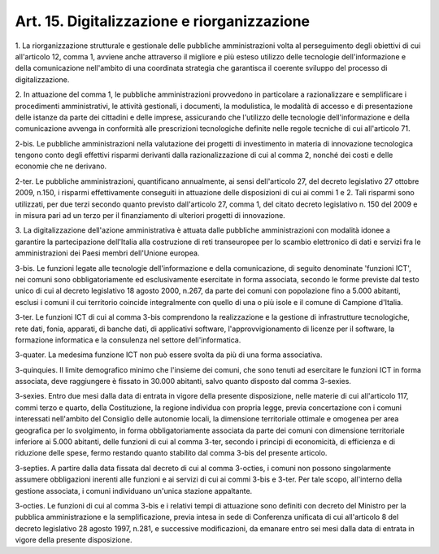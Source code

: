 .. _art15:

Art. 15. Digitalizzazione e riorganizzazione
^^^^^^^^^^^^^^^^^^^^^^^^^^^^^^^^^^^^^^^^^^^^



1\. La riorganizzazione strutturale e gestionale delle pubbliche amministrazioni volta al perseguimento degli obiettivi di cui all'articolo 12, comma 1, avviene anche attraverso il migliore e più esteso utilizzo delle tecnologie dell'informazione e della comunicazione nell'ambito di una coordinata strategia che garantisca il coerente sviluppo del processo di digitalizzazione.

2\. In attuazione del comma 1, le pubbliche amministrazioni provvedono in particolare a razionalizzare e semplificare i procedimenti amministrativi, le attività gestionali, i documenti, la modulistica, le modalità di accesso e di presentazione delle istanze da parte dei cittadini e delle imprese, assicurando che l'utilizzo delle tecnologie dell'informazione e della comunicazione avvenga in conformità alle prescrizioni tecnologiche definite nelle regole tecniche di cui all'articolo 71.

2-bis\. Le pubbliche amministrazioni nella valutazione dei progetti di investimento in materia di innovazione tecnologica tengono conto degli effettivi risparmi derivanti dalla razionalizzazione di cui al comma 2, nonché dei costi e delle economie che ne derivano.

2-ter\. Le pubbliche amministrazioni, quantificano annualmente, ai sensi dell'articolo 27, del decreto legislativo 27 ottobre 2009, n.150, i risparmi effettivamente conseguiti in attuazione delle disposizioni di cui ai commi 1 e 2. Tali risparmi sono utilizzati, per due terzi secondo quanto previsto dall'articolo 27, comma 1, del citato decreto legislativo n. 150 del 2009 e in misura pari ad un terzo per il finanziamento di ulteriori progetti di innovazione.

3\. La digitalizzazione dell'azione amministrativa è attuata dalle pubbliche amministrazioni con modalità idonee a garantire la partecipazione dell'Italia alla costruzione di reti transeuropee per lo scambio elettronico di dati e servizi fra le amministrazioni dei Paesi membri dell'Unione europea.

3-bis\. Le funzioni legate alle tecnologie dell'informazione e della comunicazione, di seguito denominate 'funzioni ICT', nei comuni sono obbligatoriamente ed esclusivamente esercitate in forma associata, secondo le forme previste dal testo unico di cui al decreto legislativo 18 agosto 2000, n.267, da parte dei comuni con popolazione fino a 5.000 abitanti, esclusi i comuni il cui territorio coincide integralmente con quello di una o più isole e il comune di Campione d'Italia.

3-ter\. Le funzioni ICT di cui al comma 3-bis comprendono la realizzazione e la gestione di infrastrutture tecnologiche, rete dati, fonia, apparati, di banche dati, di applicativi software, l'approvvigionamento di licenze per il software, la formazione informatica e la consulenza nel settore dell'informatica.

3-quater\. La medesima funzione ICT non può essere svolta da più di una forma associativa.

3-quinquies\. Il limite demografico minimo che l'insieme dei comuni, che sono tenuti ad esercitare le funzioni ICT in forma associata, deve raggiungere è fissato in 30.000 abitanti, salvo quanto disposto dal comma 3-sexies.

3-sexies\. Entro due mesi dalla data di entrata in vigore della presente disposizione, nelle materie di cui all'articolo 117, commi terzo e quarto, della Costituzione, la regione individua con propria legge, previa concertazione con i comuni interessati nell'ambito del Consiglio delle autonomie locali, la dimensione territoriale ottimale e omogenea per area geografica per lo svolgimento, in forma obbligatoriamente associata da parte dei comuni con dimensione territoriale inferiore ai 5.000 abitanti, delle funzioni di cui al comma 3-ter, secondo i principi di economicità, di efficienza e di riduzione delle spese, fermo restando quanto stabilito dal comma 3-bis del presente articolo.

3-septies\. A partire dalla data fissata dal decreto di cui al comma 3-octies, i comuni non possono singolarmente assumere obbligazioni inerenti alle funzioni e ai servizi di cui ai commi 3-bis e 3-ter. Per tale scopo, all'interno della gestione associata, i comuni individuano un'unica stazione appaltante.

3-octies\. Le funzioni di cui al comma 3-bis e i relativi tempi di attuazione sono definiti con decreto del Ministro per la pubblica amministrazione e la semplificazione, previa intesa in sede di Conferenza unificata di cui all'articolo 8 del decreto legislativo 28 agosto 1997, n.281, e successive modificazioni, da emanare entro sei mesi dalla data di entrata in vigore della presente disposizione.
